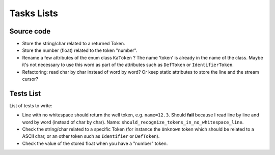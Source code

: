 
Tasks Lists
###########

Source code
===========

* Store the string/char related to a returned Token.

* Store the number (float) related to the token "number".

* Rename a few attributes of the enum class ``KaToken`` ? The name 'token' is
  already in the name of the class. Maybe it's not necessary to use this word as
  part of the attributes such as ``DefToken`` or ``IdentifierToken``.

* Refactoring: read char by char instead of word by word? Or keep static
  attributes to store the line and the stream cursor?


Tests List
==========

List of tests to write:

* Line with no whitespace should return the well token,
  e.g. ``name=12.3``. Should **fail** because I read line by line and word by word
  (instead of char by char).
  Name: ``should_recognize_tokens_in_no_whitespace_line``.

* Check the string/char related to a specific Token (for instance the
  ``Unknown`` token which should be related to a ASCII char, or an other token
  such as ``Identifier`` or ``DefToken``).

* Check the value of the stored float when you have a "number" token.
